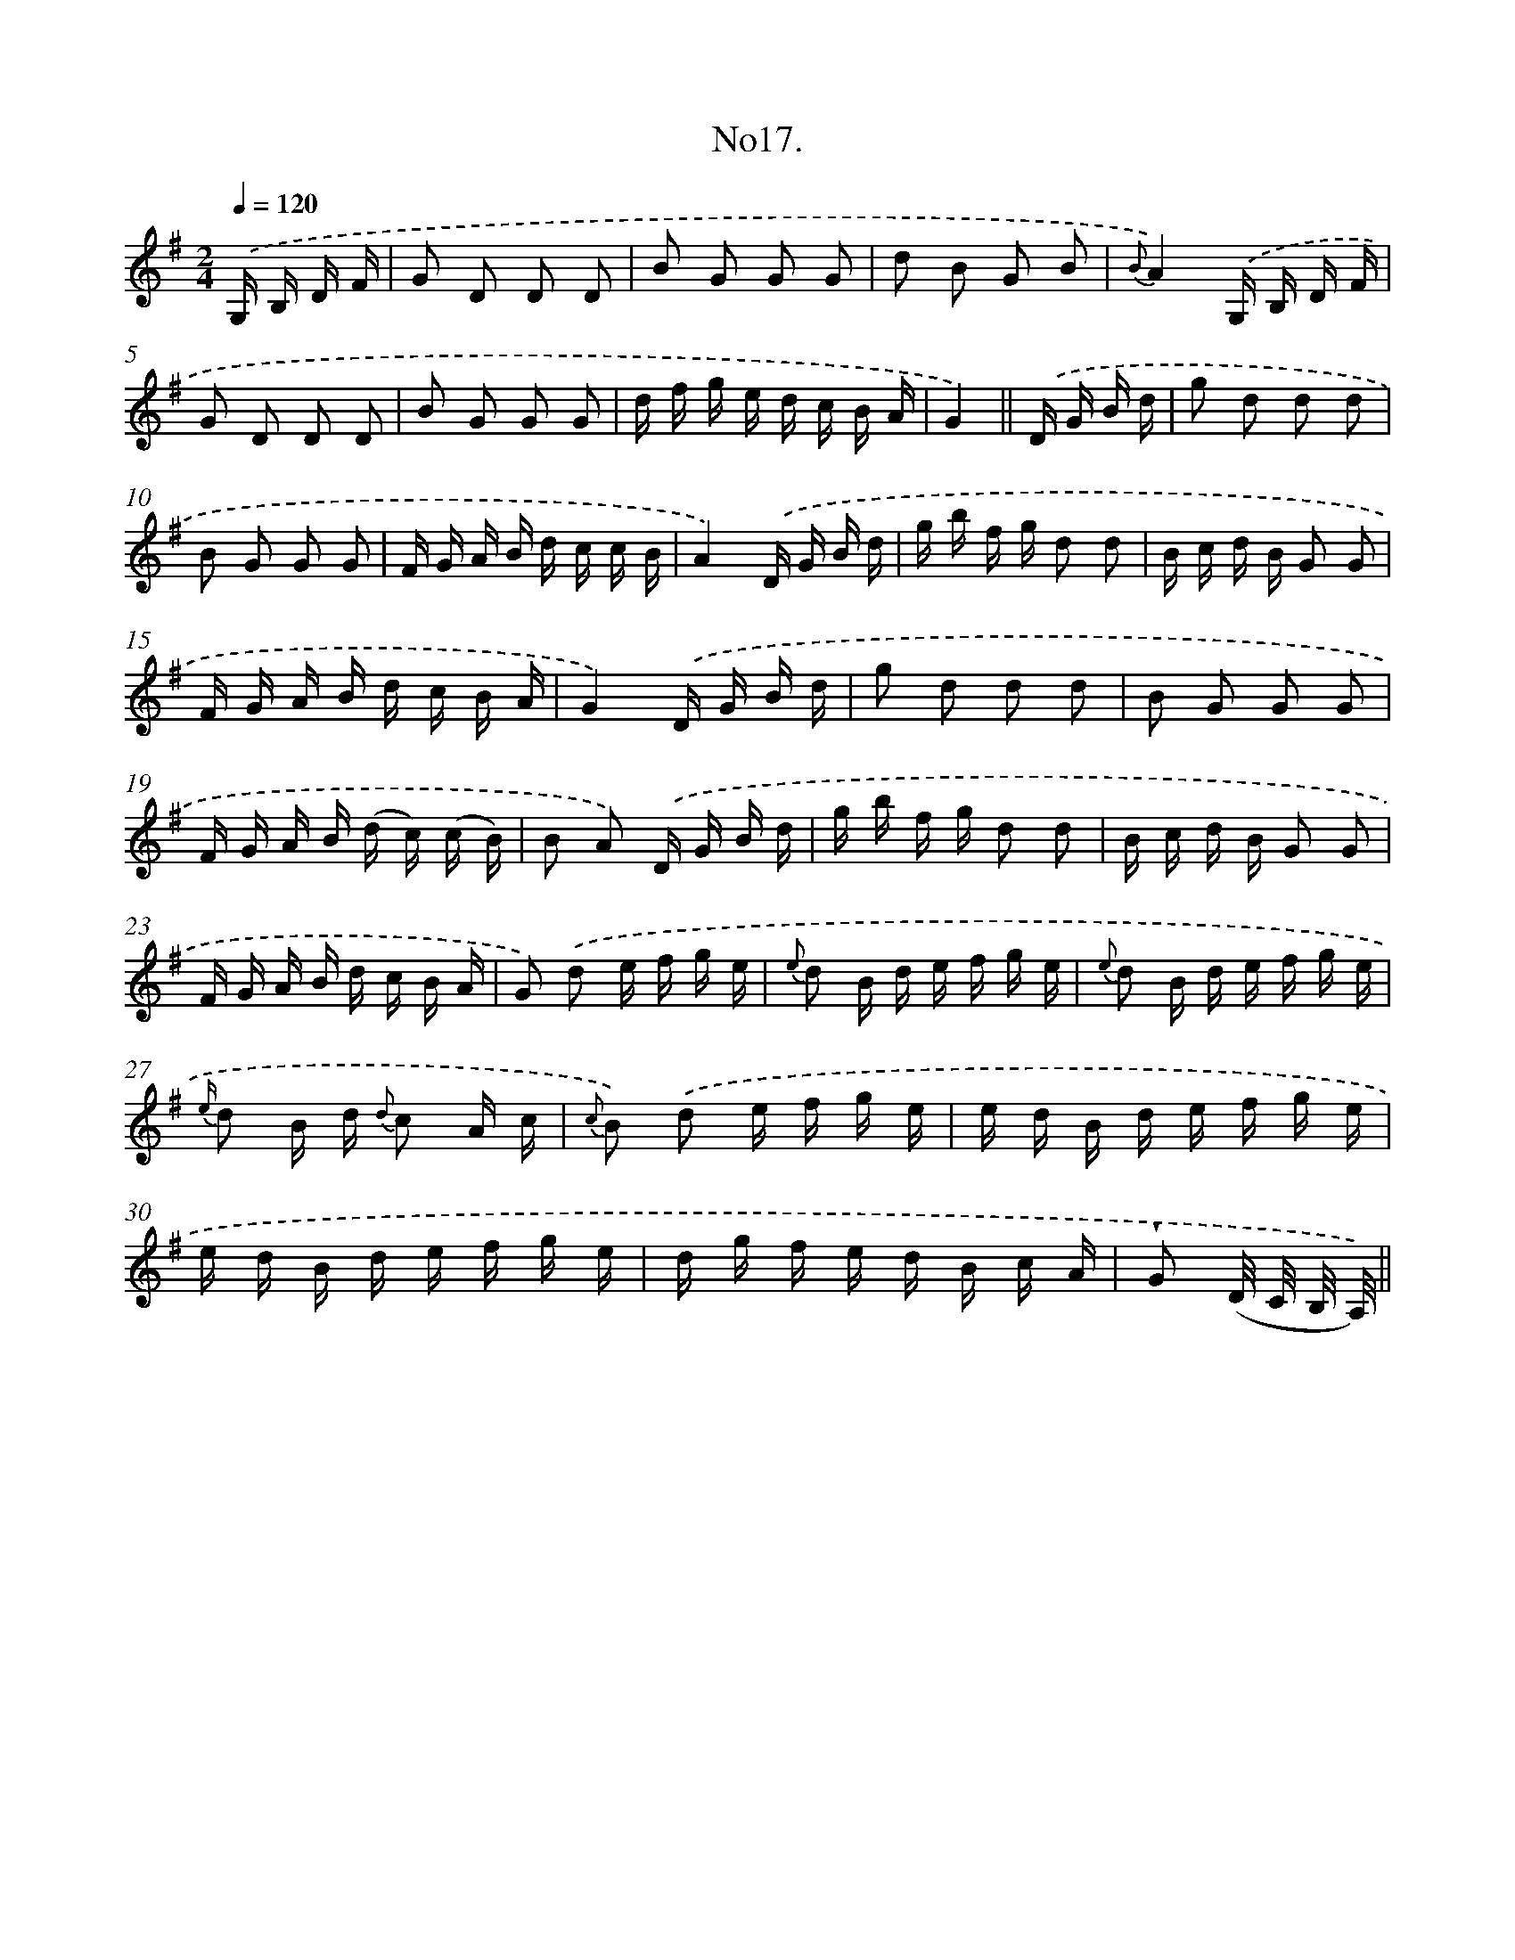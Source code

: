 X: 13671
T: No17.
%%abc-version 2.0
%%abcx-abcm2ps-target-version 5.9.1 (29 Sep 2008)
%%abc-creator hum2abc beta
%%abcx-conversion-date 2018/11/01 14:37:36
%%humdrum-veritas 1240547390
%%humdrum-veritas-data 633288131
%%continueall 1
%%barnumbers 0
L: 1/16
M: 2/4
Q: 1/4=120
K: G clef=treble
.('G, B, D F [I:setbarnb 1]|
G2 D2 D2 D2 |
B2 G2 G2 G2 |
d2 B2 G2 B2 |
{B}A4).('G, B, D F |
G2 D2 D2 D2 |
B2 G2 G2 G2 |
d f g e d c B A |
G4) ||
.('D G B d [I:setbarnb 9]|
g2 d2 d2 d2 |
B2 G2 G2 G2 |
F G A B d c c B |
A4).('D G B d |
g b f g d2 d2 |
B c d B G2 G2 |
F G A B d c B A |
G4).('D G B d |
g2 d2 d2 d2 |
B2 G2 G2 G2 |
F G A B (d c) (c B) |
B2 A2) .('D G B d |
g b f g d2 d2 |
B c d B G2 G2 |
F G A B d c B A |
G2) .('d2 e f g e |
{e} d2 B d e f g e |
{e} d2 B d e f g e |
{e/} d2 B d {d} c2 A c |
{c} B2) .('d2 e f g e |
e d B d e f g e |
e d B d e f g e |
d g f e d B c A |
!wedge!G2 (D/ C/ B,/ A,/)) ||
